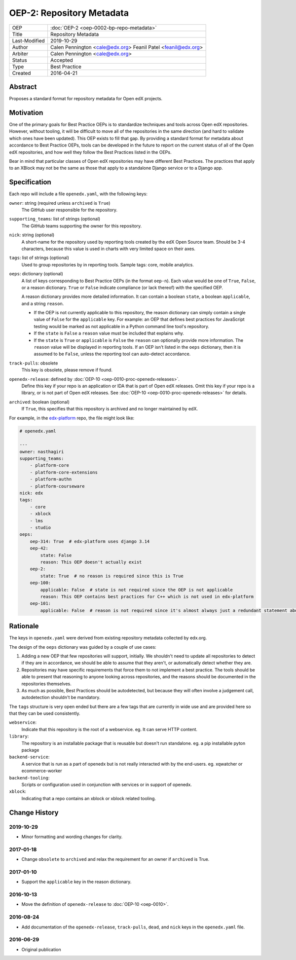==========================
OEP-2: Repository Metadata
==========================

+---------------+-------------------------------------------+
| OEP           | :doc:`OEP-2 <oep-0002-bp-repo-metadata>`  |
+---------------+-------------------------------------------+
| Title         | Repository Metadata                       |
+---------------+-------------------------------------------+
| Last-Modified | 2019-10-29                                |
+---------------+-------------------------------------------+
| Author        | Calen Pennington <cale@edx.org>           |
|               | Feanil Patel <feanil@edx.org>             |
+---------------+-------------------------------------------+
| Arbiter       | Calen Pennington <cale@edx.org>           |
+---------------+-------------------------------------------+
| Status        | Accepted                                  |
+---------------+-------------------------------------------+
| Type          | Best Practice                             |
+---------------+-------------------------------------------+
| Created       | 2016-04-21                                |
+---------------+-------------------------------------------+

Abstract
========

Proposes a standard format for repository metadata for Open edX projects.

Motivation
==========

One of the primary goals for Best Practice OEPs is to standardize techniques
and tools across Open edX repositories. However, without
tooling, it will be difficult to move all of the repositories in the same
direction (and hard to validate which ones have been updated). This OEP exists
to fill that gap.  By providing a standard format for metadata about accordance
to Best Practice OEPs, tools can be developed in the future to report on the
current status of all of the Open edX repositories, and how well they follow
the Best Practices listed in the OEPs.

Bear in mind that particular classes of Open edX repositories may have
different Best Practices. The practices that apply to an XBlock may not be the
same as those that apply to a standalone Django service or to a Django app.

Specification
=============

Each repo will include a file ``openedx.yaml``, with the following keys:

``owner``: string (required unless ``archived`` is ``True``)
    The GitHub user responsible for the repository.

``supporting_teams``: list of strings (optional)
    The GitHub teams supporting the owner for this repository.

``nick``: string (optional)
    A short-name for the repository used by reporting tools created by the
    edX Open Source team. Should be 3-4 characters, because this value
    is used in charts with very limited space on their axes.

``tags``: list of strings (optional)
    Used to group repositories by in reporting tools. Sample tags: core,
    mobile analytics.

``oeps``: dictionary (optional)
    A list of keys corresponding to Best Practice OEPs (in the format
    ``oep-n``). Each value would be one of ``True``, ``False``, or a reason
    dictionary. ``True`` or ``False`` indicate compliance (or lack
    thereof) with the specified OEP.

    A reason dictionary provides more detailed
    information. It can contain a boolean ``state``, a boolean ``applicable``,
    and a string ``reason``.

    -  If the OEP is not currently applicable to this repository, the reason
       dictionary can simply contain a single value of ``False`` for the
       ``applicable`` key.  For example: an OEP that defines best practices
       for JavaScript testing would be marked as not applicable in a Python
       command line tool's repository.
    -  If the ``state`` is ``False`` a ``reason`` value must be included that explains why.
    -  If the ``state`` is ``True`` or ``applicable`` is ``False`` the ``reason`` can
       optionally provide more information. The ``reason`` value will be displayed
       in reporting tools. If an OEP isn't listed in the ``oeps`` dictionary, then
       it is assumed to be ``False``, unless the reporting tool can auto-detect
       accordance.

``track-pulls``: obsolete
    This key is obsolete, please remove if found.

``openedx-release``: defined by :doc:`OEP-10 <oep-0010-proc-openedx-releases>`.
    Define this key if your repo is an application or IDA that is part of
    Open edX releases.  Omit this key if your repo is a library, or is not part
    of Open edX releases.  See :doc:`OEP-10 <oep-0010-proc-openedx-releases>`
    for details.

``archived``: boolean (optional)
    If ``True``, this specifies that this repository is archived and no longer
    maintained by edX.


For example, in the `edx-platform`_ repo, the file might look like:

.. _edx-platform: https://github.com/edx/edx-platform

.. code-block:: yaml

    # openedx.yaml

    ---
    owner: nasthagiri
    supporting_teams:
        - platform-core
        - platform-core-extensions
        - platform-authn
        - platform-courseware
    nick: edx
    tags:
        - core
        - xblock
        - lms
        - studio
    oeps:
        oep-314: True  # edx-platform uses django 3.14
        oep-42:
            state: False
            reason: This OEP doesn't actually exist
        oep-2:
            state: True  # no reason is required since this is True
        oep-100:
            applicable: False  # state is not required since the OEP is not applicable
            reason: This OEP contains best practices for C++ which is not used in edx-platform
        oep-101:
            applicable: False  # reason is not required since it's almost always just a redundant statement about it not being applicable


Rationale
=========

The keys in ``openedx.yaml`` were derived from existing repository metadata collected
by edx.org.

The design of the ``oeps`` dictionary was guided by a couple of use cases:

1. Adding a new OEP that few repositories will support, initially. We shouldn't
   need to update all repositories to detect if they are in accordance, we should
   be able to assume that they aren't, or automatically detect whether they are.
2. Repositories may have specific requirements that force them to not implement a
   best practice. The tools should be able to present that reasoning to anyone
   looking across repositories, and the reasons should be documented in the repositories
   themselves.
3. As much as possible, Best Practices should be autodetected, but because they will
   often involve a judgement call, autodetection shouldn't be mandatory.

The ``tags`` structure is very open ended but there are a few tags that are currently
in wide use and are provided here so that they can be used consistently.

``webservice``:
    Indicate that this repository is the root of a webservice.  eg. It can serve
    HTTP content.

``library``:
    The repository is an installable package that is reusable but doesn't run standalone.
    eg. a pip installable pyton package

``backend-service``:
    A service that is run as a part of openedx but is not really interacted with
    by the end-users.  eg. xqwatcher or ecommerce-worker

``backend-tooling``:
    Scripts or configuration used in conjunction with services or in support of openedx.

``xblock``:
    Indicating that a repo contains an xblock or xblock related tooling.


Change History
==============

2019-10-29
----------

* Minor formatting and wording changes for clarity.

2017-01-18
----------

* Change ``obsolete`` to ``archived`` and relax the requirement for an owner
  if ``archived`` is True.

2017-01-10
----------

* Support the ``applicable`` key in the reason dictionary.

2016-10-13
----------

* Move the definition of ``openedx-release`` to :doc:`OEP-10 <oep-0010>`.

2016-08-24
----------

* Add documentation of the ``openedx-release``, ``track-pulls``, ``dead``,
  and ``nick`` keys in the ``openedx.yaml`` file.

2016-06-29
----------

* Original publication
